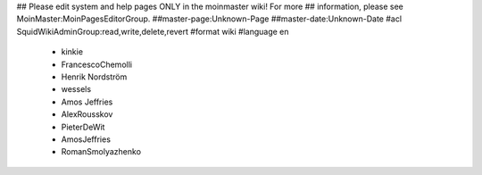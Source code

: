 ## Please edit system and help pages ONLY in the moinmaster wiki! For more
## information, please see MoinMaster:MoinPagesEditorGroup.
##master-page:Unknown-Page
##master-date:Unknown-Date
#acl SquidWikiAdminGroup:read,write,delete,revert
#format wiki
#language en
 * kinkie
 * FrancescoChemolli
 * Henrik Nordström
 * wessels
 * Amos Jeffries
 * AlexRousskov
 * PieterDeWit
 * AmosJeffries
 * RomanSmolyazhenko

